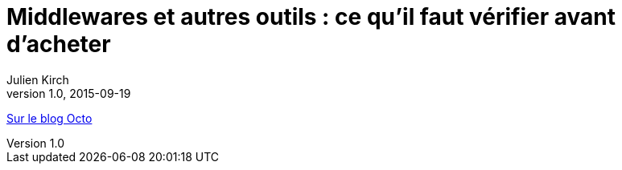 = Middlewares et autres outils : ce qu’il faut vérifier avant d’acheter
Julien Kirch
v1.0, 2015-09-19
:article_description: Si vous voulez faire évoluer vos pratiques et en tirer des bénéfices, vos outils doivent être à la hauteur

link:http://blog.octo.com/middlewares-et-autres-outils-ce-quil-faut-verifier-avant-dacheter/[Sur le blog Octo]

